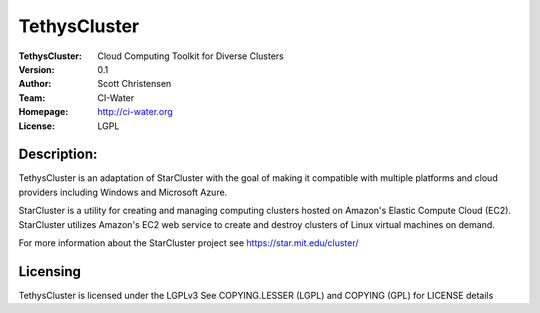 =============
TethysCluster
=============
:TethysCluster: Cloud Computing Toolkit for Diverse Clusters
:Version: 0.1
:Author: Scott Christensen
:Team: CI-Water
:Homepage: http://ci-water.org
:License: LGPL

Description:
============
TethysCluster is an adaptation of StarCluster with the goal of making it
compatible with multiple platforms and cloud providers including Windows
and Microsoft Azure.

StarCluster is a utility for creating and managing computing clusters hosted on
Amazon's Elastic Compute Cloud (EC2). StarCluster utilizes Amazon's EC2 web
service to create and destroy clusters of Linux virtual machines on demand.

For more information about the StarCluster project see https://star.mit.edu/cluster/


Licensing
=========
TethysCluster is licensed under the LGPLv3
See COPYING.LESSER (LGPL) and COPYING (GPL) for LICENSE details
